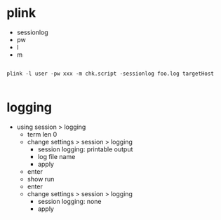 * plink

- sessionlog
- pw
- l
- m

#+BEGIN_SRC 

plink -l user -pw xxx -m chk.script -sessionlog foo.log targetHost 

#+END_SRC

* logging

- using session > logging
  - term len 0
  - change settings > session > logging      
    - session logging: printable output
    - log file name
    - apply
  - enter
  - show run
  - enter
  - change settings > session > logging      
    - session logging: none
    - apply
